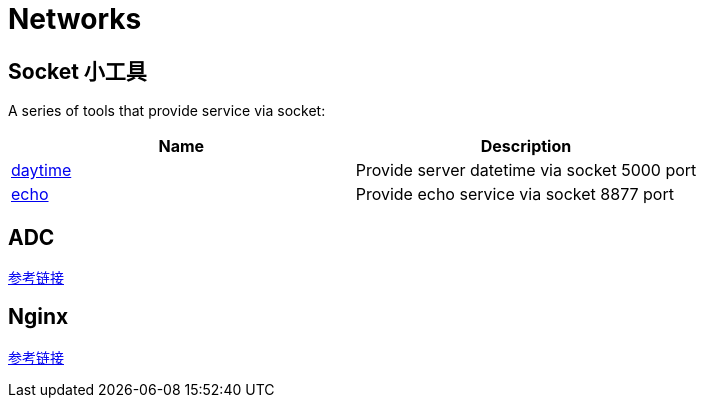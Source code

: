 = Networks

== Socket 小工具

A series of tools that provide service via socket:

|===
|Name |Description

|link:daytime/README.adoc[daytime]
|Provide server datetime via socket 5000 port

|link:echo/README.adoc[echo]
|Provide echo service via socket 8877 port

|===

== ADC

link:/ffiv/[参考链接]

== Nginx

link:/nginx/[参考链接]
